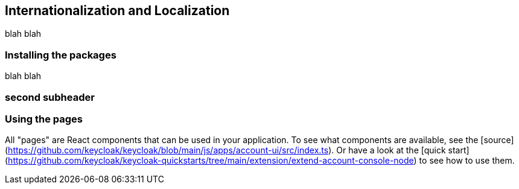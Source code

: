 [[_localization]]
== Internationalization and Localization

blah blah

=== Installing the packages

blah blah

=== second subheader

=== Using the pages

All "pages" are React components that can be used in your application.
To see what components are available, see the [source](https://github.com/keycloak/keycloak/blob/main/js/apps/account-ui/src/index.ts).
Or have a look at the [quick start](https://github.com/keycloak/keycloak-quickstarts/tree/main/extension/extend-account-console-node) to see how to use them.

